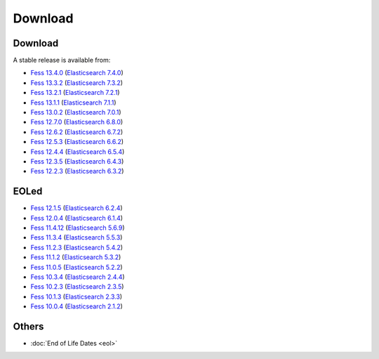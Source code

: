 =============
Download
=============

Download
========

A stable release is available from:

* `Fess 13.4.0 <https://github.com/codelibs/fess/releases/tag/fess-13.4.0>`_ (`Elasticsearch 7.4.0 <https://www.elastic.co/jp/downloads/past-releases/elasticsearch-7-4-0>`_)
* `Fess 13.3.2 <https://github.com/codelibs/fess/releases/tag/fess-13.3.2>`_ (`Elasticsearch 7.3.2 <https://www.elastic.co/jp/downloads/past-releases/elasticsearch-7-3-2>`_)
* `Fess 13.2.1 <https://github.com/codelibs/fess/releases/tag/fess-13.2.1>`_ (`Elasticsearch 7.2.1 <https://www.elastic.co/jp/downloads/past-releases/elasticsearch-7-2-1>`_)
* `Fess 13.1.1 <https://github.com/codelibs/fess/releases/tag/fess-13.1.1>`_ (`Elasticsearch 7.1.1 <https://www.elastic.co/jp/downloads/past-releases/elasticsearch-7-1-1>`_)
* `Fess 13.0.2 <https://github.com/codelibs/fess/releases/tag/fess-13.0.2>`_ (`Elasticsearch 7.0.1 <https://www.elastic.co/jp/downloads/past-releases/elasticsearch-7-0-1>`_)
* `Fess 12.7.0 <https://github.com/codelibs/fess/releases/tag/fess-12.7.0>`_ (`Elasticsearch 6.8.0 <https://www.elastic.co/jp/downloads/past-releases/elasticsearch-6-8-0>`_)
* `Fess 12.6.2 <https://github.com/codelibs/fess/releases/tag/fess-12.6.2>`_ (`Elasticsearch 6.7.2 <https://www.elastic.co/jp/downloads/past-releases/elasticsearch-6-7-2>`_)
* `Fess 12.5.3 <https://github.com/codelibs/fess/releases/tag/fess-12.5.3>`_ (`Elasticsearch 6.6.2 <https://www.elastic.co/jp/downloads/past-releases/elasticsearch-6-6-2>`_)
* `Fess 12.4.4 <https://github.com/codelibs/fess/releases/tag/fess-12.4.4>`_ (`Elasticsearch 6.5.4 <https://www.elastic.co/jp/downloads/past-releases/elasticsearch-6-5-4>`_)
* `Fess 12.3.5 <https://github.com/codelibs/fess/releases/tag/fess-12.3.5>`_ (`Elasticsearch 6.4.3 <https://www.elastic.co/jp/downloads/past-releases/elasticsearch-6-4-3>`_)
* `Fess 12.2.3 <https://github.com/codelibs/fess/releases/tag/fess-12.2.3>`_ (`Elasticsearch 6.3.2 <https://www.elastic.co/jp/downloads/past-releases/elasticsearch-6-3-2>`_)

EOLed
======

* `Fess 12.1.5 <https://github.com/codelibs/fess/releases/tag/fess-12.1.5>`_ (`Elasticsearch 6.2.4 <https://www.elastic.co/jp/downloads/past-releases/elasticsearch-6-2-4>`_)
* `Fess 12.0.4 <https://github.com/codelibs/fess/releases/tag/fess-12.0.4>`_ (`Elasticsearch 6.1.4 <https://www.elastic.co/jp/downloads/past-releases/elasticsearch-6-1-4>`_)
* `Fess 11.4.12 <https://github.com/codelibs/fess/releases/tag/fess-11.4.12>`_ (`Elasticsearch 5.6.9 <https://www.elastic.co/jp/downloads/past-releases/elasticsearch-5-6-9>`_)
* `Fess 11.3.4 <https://github.com/codelibs/fess/releases/tag/fess-11.3.4>`_ (`Elasticsearch 5.5.3 <https://www.elastic.co/jp/downloads/past-releases/elasticsearch-5-5-3>`_)
* `Fess 11.2.3 <https://github.com/codelibs/fess/releases/tag/fess-11.2.3>`_ (`Elasticsearch 5.4.2 <https://www.elastic.co/jp/downloads/past-releases/elasticsearch-5-4-2>`_)
* `Fess 11.1.2 <https://github.com/codelibs/fess/releases/tag/fess-11.1.2>`_ (`Elasticsearch 5.3.2 <https://www.elastic.co/jp/downloads/past-releases/elasticsearch-5-3-2>`_)
* `Fess 11.0.5 <https://github.com/codelibs/fess/releases/tag/fess-11.0.5>`_ (`Elasticsearch 5.2.2 <https://www.elastic.co/jp/downloads/past-releases/elasticsearch-5-2-2>`_)
* `Fess 10.3.4 <https://github.com/codelibs/fess/releases/tag/fess-10.3.4>`_ (`Elasticsearch 2.4.4 <https://www.elastic.co/jp/downloads/past-releases/elasticsearch-2-4-4>`_)
* `Fess 10.2.3 <https://github.com/codelibs/fess/releases/tag/fess-10.2.3>`_ (`Elasticsearch 2.3.5 <https://www.elastic.co/jp/downloads/past-releases/elasticsearch-2-3-5>`_)
* `Fess 10.1.3 <https://github.com/codelibs/fess/releases/tag/fess-10.1.3>`_ (`Elasticsearch 2.3.3 <https://www.elastic.co/jp/downloads/past-releases/elasticsearch-2-3-3>`_)
* `Fess 10.0.4 <https://github.com/codelibs/fess/releases/tag/fess-10.0.4>`_ (`Elasticsearch 2.1.2 <https://www.elastic.co/jp/downloads/past-releases/elasticsearch-2-1-2>`_)

Others
======

* :doc:`End of Life Dates <eol>`

